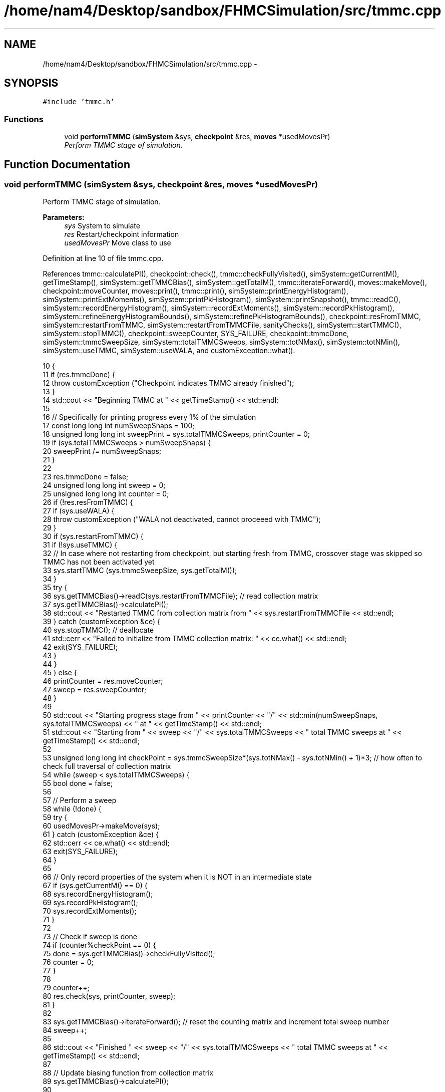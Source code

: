 .TH "/home/nam4/Desktop/sandbox/FHMCSimulation/src/tmmc.cpp" 3 "Fri Dec 23 2016" "Version v0.1.0" "Flat-Histogram Monte Carlo Simulation" \" -*- nroff -*-
.ad l
.nh
.SH NAME
/home/nam4/Desktop/sandbox/FHMCSimulation/src/tmmc.cpp \- 
.SH SYNOPSIS
.br
.PP
\fC#include 'tmmc\&.h'\fP
.br

.SS "Functions"

.in +1c
.ti -1c
.RI "void \fBperformTMMC\fP (\fBsimSystem\fP &sys, \fBcheckpoint\fP &res, \fBmoves\fP *usedMovesPr)"
.br
.RI "\fIPerform TMMC stage of simulation\&. \fP"
.in -1c
.SH "Function Documentation"
.PP 
.SS "void performTMMC (\fBsimSystem\fP &sys, \fBcheckpoint\fP &res, \fBmoves\fP *usedMovesPr)"

.PP
Perform TMMC stage of simulation\&. 
.PP
\fBParameters:\fP
.RS 4
\fIsys\fP System to simulate 
.br
\fIres\fP Restart/checkpoint information 
.br
\fIusedMovesPr\fP Move class to use 
.RE
.PP

.PP
Definition at line 10 of file tmmc\&.cpp\&.
.PP
References tmmc::calculatePI(), checkpoint::check(), tmmc::checkFullyVisited(), simSystem::getCurrentM(), getTimeStamp(), simSystem::getTMMCBias(), simSystem::getTotalM(), tmmc::iterateForward(), moves::makeMove(), checkpoint::moveCounter, moves::print(), tmmc::print(), simSystem::printEnergyHistogram(), simSystem::printExtMoments(), simSystem::printPkHistogram(), simSystem::printSnapshot(), tmmc::readC(), simSystem::recordEnergyHistogram(), simSystem::recordExtMoments(), simSystem::recordPkHistogram(), simSystem::refineEnergyHistogramBounds(), simSystem::refinePkHistogramBounds(), checkpoint::resFromTMMC, simSystem::restartFromTMMC, simSystem::restartFromTMMCFile, sanityChecks(), simSystem::startTMMC(), simSystem::stopTMMC(), checkpoint::sweepCounter, SYS_FAILURE, checkpoint::tmmcDone, simSystem::tmmcSweepSize, simSystem::totalTMMCSweeps, simSystem::totNMax(), simSystem::totNMin(), simSystem::useTMMC, simSystem::useWALA, and customException::what()\&.
.PP
.nf
10                                                                        {
11     if (res\&.tmmcDone) {
12         throw customException ("Checkpoint indicates TMMC already finished");
13     }
14     std::cout << "Beginning TMMC at " << getTimeStamp() << std::endl;
15 
16     // Specifically for printing progress every 1% of the simulation
17     const long long int numSweepSnaps = 100;
18     unsigned long long int sweepPrint = sys\&.totalTMMCSweeps, printCounter = 0;
19     if (sys\&.totalTMMCSweeps > numSweepSnaps) {
20         sweepPrint /= numSweepSnaps;
21     }
22 
23     res\&.tmmcDone = false;
24     unsigned long long int sweep = 0;
25     unsigned long long int counter = 0;
26     if (!res\&.resFromTMMC) {
27         if (sys\&.useWALA) {
28             throw customException ("WALA not deactivated, cannot proceeed with TMMC");
29         }
30         if (sys\&.restartFromTMMC) {
31             if (!sys\&.useTMMC) {
32                 // In case where not restarting from checkpoint, but starting fresh from TMMC, crossover stage was skipped so TMMC has not been activated yet
33                 sys\&.startTMMC (sys\&.tmmcSweepSize, sys\&.getTotalM());
34             }
35             try {
36                 sys\&.getTMMCBias()->readC(sys\&.restartFromTMMCFile); // read collection matrix
37                 sys\&.getTMMCBias()->calculatePI();
38                 std::cout << "Restarted TMMC from collection matrix from " << sys\&.restartFromTMMCFile << std::endl;
39             } catch (customException &ce) {
40                 sys\&.stopTMMC(); // deallocate
41                 std::cerr << "Failed to initialize from TMMC collection matrix: " << ce\&.what() << std::endl;
42                 exit(SYS_FAILURE);
43             }
44         }
45     } else {
46         printCounter = res\&.moveCounter;
47         sweep = res\&.sweepCounter;
48     }
49 
50     std::cout << "Starting progress stage from " << printCounter << "/" << std::min(numSweepSnaps, sys\&.totalTMMCSweeps) << " at " << getTimeStamp() << std::endl;
51     std::cout << "Starting from " << sweep << "/" << sys\&.totalTMMCSweeps << " total TMMC sweeps at " << getTimeStamp() << std::endl;
52 
53     unsigned long long int checkPoint = sys\&.tmmcSweepSize*(sys\&.totNMax() - sys\&.totNMin() + 1)*3; // how often to check full traversal of collection matrix
54     while (sweep < sys\&.totalTMMCSweeps) {
55         bool done = false;
56 
57         // Perform a sweep
58         while (!done) {
59             try {
60                 usedMovesPr->makeMove(sys);
61             } catch (customException &ce) {
62                 std::cerr << ce\&.what() << std::endl;
63                 exit(SYS_FAILURE);
64             }
65 
66             // Only record properties of the system when it is NOT in an intermediate state
67             if (sys\&.getCurrentM() == 0) {
68                 sys\&.recordEnergyHistogram();
69                 sys\&.recordPkHistogram();
70                 sys\&.recordExtMoments();
71             }
72 
73             // Check if sweep is done
74             if (counter%checkPoint == 0) {
75                 done = sys\&.getTMMCBias()->checkFullyVisited();
76                 counter = 0;
77             }
78 
79             counter++;
80             res\&.check(sys, printCounter, sweep);
81         }
82 
83         sys\&.getTMMCBias()->iterateForward(); // reset the counting matrix and increment total sweep number
84         sweep++;
85 
86         std::cout << "Finished " << sweep << "/" << sys\&.totalTMMCSweeps << " total TMMC sweeps at " << getTimeStamp() << std::endl;
87 
88         // Update biasing function from collection matrix
89         sys\&.getTMMCBias()->calculatePI();
90 
91         // Periodically write out checkpoints to monitor convergence properties later - all are used in FHMCAnalysis at this point (12/22/16)
92         if (sweep%sweepPrint == 0) {
93             printCounter++;
94             sys\&.getTMMCBias()->print("tmmc-Checkpoint-"+std::to_string(printCounter), false, false); // true, false);
95             sys\&.refineEnergyHistogramBounds();
96             sys\&.printEnergyHistogram("eHist-Checkpoint-"+std::to_string(printCounter));
97             sys\&.refinePkHistogramBounds();
98             sys\&.printPkHistogram("pkHist-Checkpoint-"+std::to_string(printCounter));
99             sys\&.printExtMoments("extMom-Checkpoint-"+std::to_string(printCounter));
100             usedMovesPr->print("tmmc\&.stats");
101         }
102     }
103 
104     // Print final results
105     sys\&.getTMMCBias()->print("final", false, false);
106     sys\&.refineEnergyHistogramBounds();
107     sys\&.printEnergyHistogram("final_eHist");
108     sys\&.refinePkHistogramBounds();
109     sys\&.printPkHistogram("final_pkHist");
110     sys\&.printExtMoments("final_extMom");
111     sys\&.printSnapshot("final\&.xyz", "last configuration");
112     usedMovesPr->print("tmmc\&.stats");
113 
114     sanityChecks(sys);
115     res\&.tmmcDone = true;
116 }
.fi
.SH "Author"
.PP 
Generated automatically by Doxygen for Flat-Histogram Monte Carlo Simulation from the source code\&.
